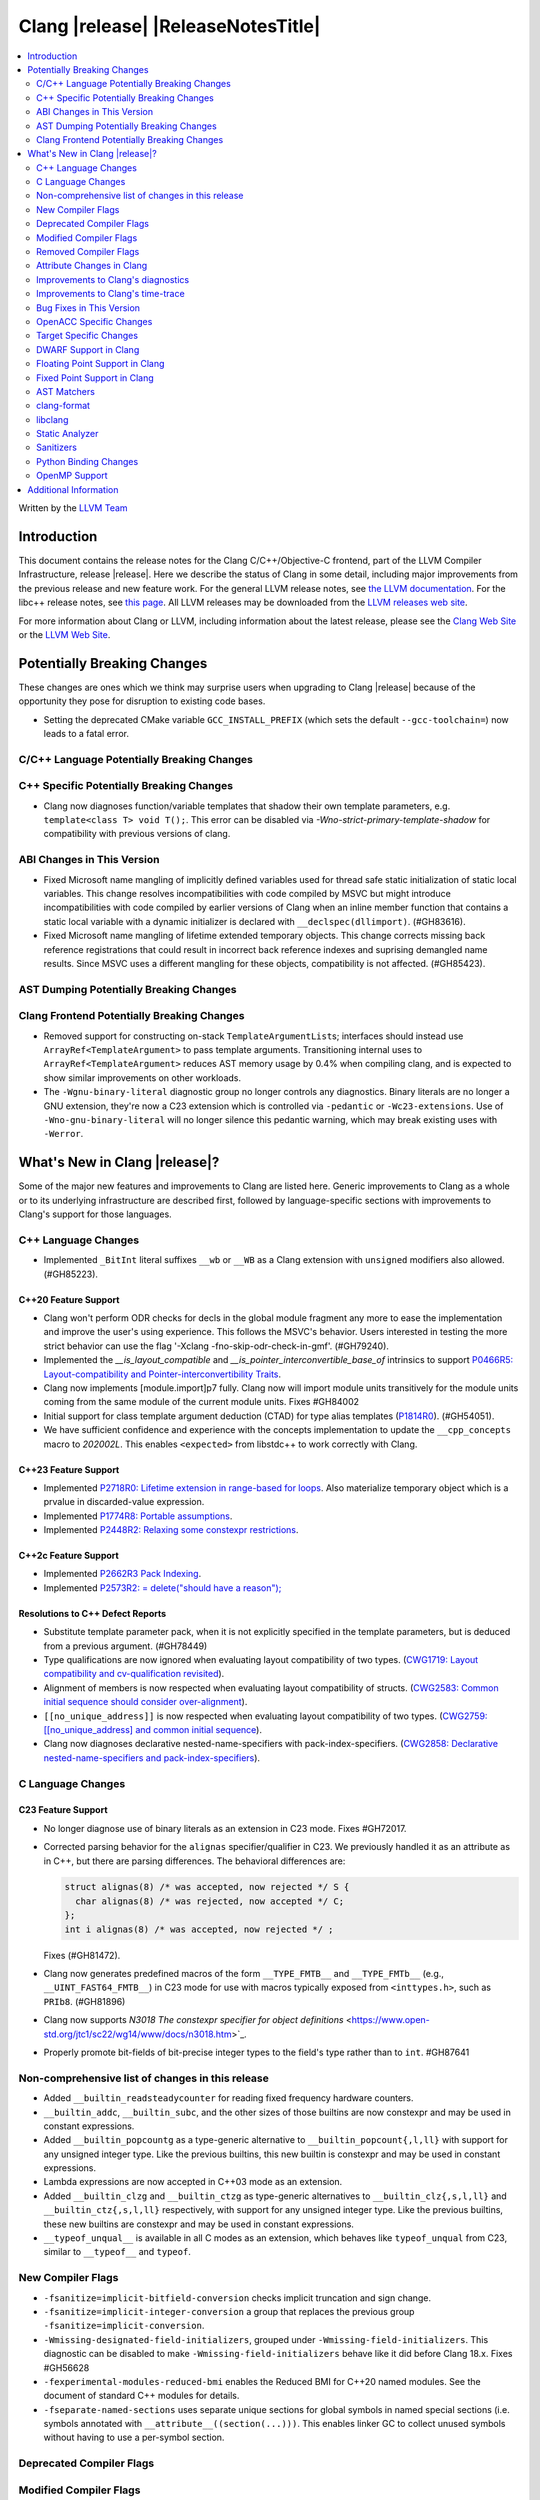 ===========================================
Clang |release| |ReleaseNotesTitle|
===========================================

.. contents::
   :local:
   :depth: 2

Written by the `LLVM Team <https://llvm.org/>`_

.. only:: PreRelease

  .. warning::
     These are in-progress notes for the upcoming Clang |version| release.
     Release notes for previous releases can be found on
     `the Releases Page <https://llvm.org/releases/>`_.

Introduction
============

This document contains the release notes for the Clang C/C++/Objective-C
frontend, part of the LLVM Compiler Infrastructure, release |release|. Here we
describe the status of Clang in some detail, including major
improvements from the previous release and new feature work. For the
general LLVM release notes, see `the LLVM
documentation <https://llvm.org/docs/ReleaseNotes.html>`_. For the libc++ release notes,
see `this page <https://libcxx.llvm.org/ReleaseNotes.html>`_. All LLVM releases
may be downloaded from the `LLVM releases web site <https://llvm.org/releases/>`_.

For more information about Clang or LLVM, including information about the
latest release, please see the `Clang Web Site <https://clang.llvm.org>`_ or the
`LLVM Web Site <https://llvm.org>`_.

Potentially Breaking Changes
============================
These changes are ones which we think may surprise users when upgrading to
Clang |release| because of the opportunity they pose for disruption to existing
code bases.

- Setting the deprecated CMake variable ``GCC_INSTALL_PREFIX`` (which sets the
  default ``--gcc-toolchain=``) now leads to a fatal error.

C/C++ Language Potentially Breaking Changes
-------------------------------------------

C++ Specific Potentially Breaking Changes
-----------------------------------------
- Clang now diagnoses function/variable templates that shadow their own template parameters, e.g. ``template<class T> void T();``.
  This error can be disabled via `-Wno-strict-primary-template-shadow` for compatibility with previous versions of clang.

ABI Changes in This Version
---------------------------
- Fixed Microsoft name mangling of implicitly defined variables used for thread
  safe static initialization of static local variables. This change resolves
  incompatibilities with code compiled by MSVC but might introduce
  incompatibilities with code compiled by earlier versions of Clang when an
  inline member function that contains a static local variable with a dynamic
  initializer is declared with ``__declspec(dllimport)``. (#GH83616).

- Fixed Microsoft name mangling of lifetime extended temporary objects. This
  change corrects missing back reference registrations that could result in
  incorrect back reference indexes and suprising demangled name results. Since
  MSVC uses a different mangling for these objects, compatibility is not affected.
  (#GH85423).

AST Dumping Potentially Breaking Changes
----------------------------------------

Clang Frontend Potentially Breaking Changes
-------------------------------------------
- Removed support for constructing on-stack ``TemplateArgumentList``\ s; interfaces should instead
  use ``ArrayRef<TemplateArgument>`` to pass template arguments. Transitioning internal uses to
  ``ArrayRef<TemplateArgument>`` reduces AST memory usage by 0.4% when compiling clang, and is
  expected to show similar improvements on other workloads.

- The ``-Wgnu-binary-literal`` diagnostic group no longer controls any
  diagnostics. Binary literals are no longer a GNU extension, they're now a C23
  extension which is controlled via ``-pedantic`` or ``-Wc23-extensions``. Use
  of ``-Wno-gnu-binary-literal`` will no longer silence this pedantic warning,
  which may break existing uses with ``-Werror``.

What's New in Clang |release|?
==============================
Some of the major new features and improvements to Clang are listed
here. Generic improvements to Clang as a whole or to its underlying
infrastructure are described first, followed by language-specific
sections with improvements to Clang's support for those languages.

C++ Language Changes
--------------------
- Implemented ``_BitInt`` literal suffixes ``__wb`` or ``__WB`` as a Clang extension with ``unsigned`` modifiers also allowed. (#GH85223).

C++20 Feature Support
^^^^^^^^^^^^^^^^^^^^^

- Clang won't perform ODR checks for decls in the global module fragment any
  more to ease the implementation and improve the user's using experience.
  This follows the MSVC's behavior. Users interested in testing the more strict
  behavior can use the flag '-Xclang -fno-skip-odr-check-in-gmf'.
  (#GH79240).

- Implemented the `__is_layout_compatible` and `__is_pointer_interconvertible_base_of`
  intrinsics to support
  `P0466R5: Layout-compatibility and Pointer-interconvertibility Traits <https://wg21.link/P0466R5>`_.

- Clang now implements [module.import]p7 fully. Clang now will import module
  units transitively for the module units coming from the same module of the
  current module units. Fixes #GH84002

- Initial support for class template argument deduction (CTAD) for type alias
  templates (`P1814R0 <https://wg21.link/p1814r0>`_).
  (#GH54051).

- We have sufficient confidence and experience with the concepts implementation
  to update the ``__cpp_concepts`` macro to `202002L`. This enables
  ``<expected>`` from libstdc++ to work correctly with Clang.

C++23 Feature Support
^^^^^^^^^^^^^^^^^^^^^

- Implemented `P2718R0: Lifetime extension in range-based for loops <https://wg21.link/P2718R0>`_. Also
  materialize temporary object which is a prvalue in discarded-value expression.
- Implemented `P1774R8: Portable assumptions <https://wg21.link/P1774R8>`_.

- Implemented `P2448R2: Relaxing some constexpr restrictions <https://wg21.link/P2448R2>`_.

C++2c Feature Support
^^^^^^^^^^^^^^^^^^^^^

- Implemented `P2662R3 Pack Indexing <https://wg21.link/P2662R3>`_.

- Implemented `P2573R2: = delete("should have a reason"); <https://wg21.link/P2573R2>`_


Resolutions to C++ Defect Reports
^^^^^^^^^^^^^^^^^^^^^^^^^^^^^^^^^
- Substitute template parameter pack, when it is not explicitly specified
  in the template parameters, but is deduced from a previous argument. (#GH78449)

- Type qualifications are now ignored when evaluating layout compatibility
  of two types.
  (`CWG1719: Layout compatibility and cv-qualification revisited <https://cplusplus.github.io/CWG/issues/1719.html>`_).

- Alignment of members is now respected when evaluating layout compatibility
  of structs.
  (`CWG2583: Common initial sequence should consider over-alignment <https://cplusplus.github.io/CWG/issues/2583.html>`_).

- ``[[no_unique_address]]`` is now respected when evaluating layout
  compatibility of two types.
  (`CWG2759: [[no_unique_address] and common initial sequence  <https://cplusplus.github.io/CWG/issues/2759.html>`_).

- Clang now diagnoses declarative nested-name-specifiers with pack-index-specifiers.
  (`CWG2858: Declarative nested-name-specifiers and pack-index-specifiers <https://cplusplus.github.io/CWG/issues/2858.html>`_).

C Language Changes
------------------

C23 Feature Support
^^^^^^^^^^^^^^^^^^^
- No longer diagnose use of binary literals as an extension in C23 mode. Fixes
  #GH72017.

- Corrected parsing behavior for the ``alignas`` specifier/qualifier in C23. We
  previously handled it as an attribute as in C++, but there are parsing
  differences. The behavioral differences are:

  .. code-block:: c

     struct alignas(8) /* was accepted, now rejected */ S {
       char alignas(8) /* was rejected, now accepted */ C;
     };
     int i alignas(8) /* was accepted, now rejected */ ;

  Fixes (#GH81472).

- Clang now generates predefined macros of the form ``__TYPE_FMTB__`` and
  ``__TYPE_FMTb__`` (e.g., ``__UINT_FAST64_FMTB__``) in C23 mode for use with
  macros typically exposed from ``<inttypes.h>``, such as ``PRIb8``. (#GH81896)

- Clang now supports `N3018 The constexpr specifier for object definitions`
  <https://www.open-std.org/jtc1/sc22/wg14/www/docs/n3018.htm>`_.

- Properly promote bit-fields of bit-precise integer types to the field's type
  rather than to ``int``. #GH87641

Non-comprehensive list of changes in this release
-------------------------------------------------

- Added ``__builtin_readsteadycounter`` for reading fixed frequency hardware
  counters.

- ``__builtin_addc``, ``__builtin_subc``, and the other sizes of those
  builtins are now constexpr and may be used in constant expressions.

- Added ``__builtin_popcountg`` as a type-generic alternative to
  ``__builtin_popcount{,l,ll}`` with support for any unsigned integer type. Like
  the previous builtins, this new builtin is constexpr and may be used in
  constant expressions.

- Lambda expressions are now accepted in C++03 mode as an extension.

- Added ``__builtin_clzg`` and ``__builtin_ctzg`` as type-generic alternatives
  to ``__builtin_clz{,s,l,ll}`` and ``__builtin_ctz{,s,l,ll}`` respectively,
  with support for any unsigned integer type. Like the previous builtins, these
  new builtins are constexpr and may be used in constant expressions.

- ``__typeof_unqual__`` is available in all C modes as an extension, which behaves
  like ``typeof_unqual`` from C23, similar to ``__typeof__`` and ``typeof``.

New Compiler Flags
------------------
- ``-fsanitize=implicit-bitfield-conversion`` checks implicit truncation and
  sign change.
- ``-fsanitize=implicit-integer-conversion`` a group that replaces the previous
  group ``-fsanitize=implicit-conversion``.

- ``-Wmissing-designated-field-initializers``, grouped under ``-Wmissing-field-initializers``.
  This diagnostic can be disabled to make ``-Wmissing-field-initializers`` behave
  like it did before Clang 18.x. Fixes #GH56628

- ``-fexperimental-modules-reduced-bmi`` enables the Reduced BMI for C++20 named modules.
  See the document of standard C++ modules for details.

- ``-fseparate-named-sections`` uses separate unique sections for global
  symbols in named special sections (i.e. symbols annotated with
  ``__attribute__((section(...)))``. This enables linker GC to collect unused
  symbols without having to use a per-symbol section.

Deprecated Compiler Flags
-------------------------

Modified Compiler Flags
-----------------------
- Added a new diagnostic flag ``-Wreturn-mismatch`` which is grouped under
  ``-Wreturn-type``, and moved some of the diagnostics previously controlled by
  ``-Wreturn-type`` under this new flag. Fixes #GH72116.
- ``-fsanitize=implicit-conversion`` is now a group for both
  ``-fsanitize=implicit-integer-conversion`` and
  ``-fsanitize=implicit-bitfield-conversion``.

- Added ``-Wcast-function-type-mismatch`` under the ``-Wcast-function-type``
  warning group. Moved the diagnostic previously controlled by
  ``-Wcast-function-type`` to the new warning group and added
  ``-Wcast-function-type-mismatch`` to ``-Wextra``. #GH76872

  .. code-block:: c

     int x(long);
     typedef int (f2)(void*);
     typedef int (f3)();

     void func(void) {
       // Diagnoses under -Wcast-function-type, -Wcast-function-type-mismatch,
       // -Wcast-function-type-strict, -Wextra
       f2 *b = (f2 *)x;
       // Diagnoses under -Wcast-function-type, -Wcast-function-type-strict
       f3 *c = (f3 *)x;
     }

- Carved out ``-Wformat`` warning about scoped enums into a subwarning and
  make it controlled by ``-Wformat-pedantic``. Fixes #GH88595.

Removed Compiler Flags
-------------------------

- The ``-freroll-loops`` flag has been removed. It had no effect since Clang 13.
- ``-m[no-]unaligned-access`` is removed for RISC-V and LoongArch.
  ``-m[no-]strict-align``, also supported by GCC, should be used instead. (#GH85350)

Attribute Changes in Clang
--------------------------
- Introduced a new function attribute ``__attribute__((amdgpu_max_num_work_groups(x, y, z)))`` or
  ``[[clang::amdgpu_max_num_work_groups(x, y, z)]]`` for the AMDGPU target. This attribute can be
  attached to HIP or OpenCL kernel function definitions to provide an optimization hint. The parameters
  ``x``, ``y``, and ``z`` specify the maximum number of workgroups for the respective dimensions,
  and each must be a positive integer when provided. The parameter ``x`` is required, while ``y`` and
  ``z`` are optional with default value of 1.

- The ``swiftasynccc`` attribute is now considered to be a Clang extension
  rather than a language standard feature. Please use
  ``__has_extension(swiftasynccc)`` to check the availability of this attribute
  for the target platform instead of ``__has_feature(swiftasynccc)``. Also,
  added a new extension query ``__has_extension(swiftcc)`` corresponding to the
  ``__attribute__((swiftcc))`` attribute.

- The ``_Nullable`` and ``_Nonnull`` family of type attributes can now apply
  to certain C++ class types, such as smart pointers:
  ``void useObject(std::unique_ptr<Object> _Nonnull obj);``.

  This works for standard library types including ``unique_ptr``, ``shared_ptr``,
  and ``function``. See
  `the attribute reference documentation <https://llvm.org/docs/AttributeReference.html#nullability-attributes>`_
  for the full list.

- The ``_Nullable`` attribute can be applied to C++ class declarations:
  ``template <class T> class _Nullable MySmartPointer {};``.

  This allows the ``_Nullable`` and ``_Nonnull`` family of type attributes to
  apply to this class.

- Clang now warns that the ``exclude_from_explicit_instantiation`` attribute
  is ignored when applied to a local class or a member thereof.

Improvements to Clang's diagnostics
-----------------------------------
- Clang now applies syntax highlighting to the code snippets it
  prints.

- Clang now diagnoses member template declarations with multiple declarators.

- Clang now diagnoses use of the ``template`` keyword after declarative nested
  name specifiers.

- The ``-Wshorten-64-to-32`` diagnostic is now grouped under ``-Wimplicit-int-conversion`` instead
   of ``-Wconversion``. Fixes #GH69444.

- Clang now uses thousand separators when printing large numbers in integer overflow diagnostics.
  Fixes #GH80939.

- Clang now diagnoses friend declarations with an ``enum`` elaborated-type-specifier in language modes after C++98.

- Added diagnostics for C11 keywords being incompatible with language standards
  before C11, under a new warning group: ``-Wpre-c11-compat``.

- Now diagnoses an enumeration constant whose value is larger than can be
  represented by ``unsigned long long``, which can happen with a large constant
  using the ``wb`` or ``uwb`` suffix. The maximal underlying type is currently
  ``unsigned long long``, but this behavior may change in the future when Clang
  implements
  `WG14 N3029 <https://www.open-std.org/jtc1/sc22/wg14/www/docs/n3029.htm>`_.
  (#GH69352).

- Clang now diagnoses extraneous template parameter lists as a language extension.

- Clang now diagnoses declarative nested name specifiers that name alias templates.

- Clang now diagnoses lambda function expressions being implicitly cast to boolean values, under ``-Wpointer-bool-conversion``.
  Fixes #GH82512.

- Clang now provides improved warnings for the ``cleanup`` attribute to detect misuse scenarios,
  such as attempting to call ``free`` on an unallocated object. Fixes #GH79443.

- Clang no longer warns when the ``bitand`` operator is used with boolean
  operands, distinguishing it from potential typographical errors or unintended
  bitwise operations. Fixes #GH77601.

- Clang now correctly diagnoses no arguments to a variadic macro parameter as a C23/C++20 extension.
  Fixes #GH84495.

- Clang no longer emits a ``-Wexit-time destructors`` warning on static variables explicitly
  annotated with the ``clang::always_destroy`` attribute.
  Fixes #GH68686, #GH86486

- ``-Wmicrosoft``, ``-Wgnu``, or ``-pedantic`` is now required to diagnose C99
  flexible array members in a union or alone in a struct. Fixes GH#84565.

- Clang now no longer diagnoses type definitions in ``offsetof`` in C23 mode.
  Fixes #GH83658.

- New ``-Wformat-signedness`` diagnostic that warn if the format string requires an
  unsigned argument and the argument is signed and vice versa.

- Clang now emits ``unused argument`` warning when the -fmodule-output flag is used
  with an input that is not of type c++-module.

- Clang emits a ``-Wreturn-stack-address`` warning if a function returns a pointer or
  reference to a struct literal. Fixes #GH8678

- Clang emits a ``-Wunused-but-set-variable`` warning on C++ variables whose declaration
  (with initializer) entirely consist the condition expression of a if/while/for construct
  but are not actually used in the body of the if/while/for construct. Fixes #GH41447

- Clang emits a diagnostic when a tentative array definition is assumed to have
  a single element, but that diagnostic was never given a diagnostic group.
  Added the ``-Wtentative-definition-array`` warning group to cover this.
  Fixes #GH87766

- Clang now uses the correct type-parameter-key (``class`` or ``typename``) when printing
  template template parameter declarations.

- Clang now diagnoses requires expressions with explicit object parameters.

Improvements to Clang's time-trace
----------------------------------

Bug Fixes in This Version
-------------------------
- Clang's ``-Wundefined-func-template`` no longer warns on pure virtual
  functions. (#GH74016)

- Fixed missing warnings when comparing mismatched enumeration constants
  in C (#GH29217)

- Clang now accepts elaborated-type-specifiers that explicitly specialize
  a member class template for an implicit instantiation of a class template.

- Fixed missing warnings when doing bool-like conversions in C23 (#GH79435).
- Clang's ``-Wshadow`` no longer warns when an init-capture is named the same as
  a class field unless the lambda can capture this.
  Fixes (#GH71976)

- Clang now accepts qualified partial/explicit specializations of variable templates that
  are not nominable in the lookup context of the specialization.

- Clang now doesn't produce false-positive warning `-Wconstant-logical-operand`
  for logical operators in C23.
  Fixes (#GH64356).

- ``__is_trivially_relocatable`` no longer returns ``false`` for volatile-qualified types.
  Fixes (#GH77091).

- Clang no longer produces a false-positive `-Wunused-variable` warning
  for variables created through copy initialization having side-effects in C++17 and later.
  Fixes (#GH64356) (#GH79518).

- Fix value of predefined macro ``__FUNCTION__`` in MSVC compatibility mode.
  Fixes (#GH66114).

- Clang now emits errors for explicit specializations/instatiations of lambda call
  operator.
  Fixes (#GH83267).

- Clang now correctly generates overloads for bit-precise integer types for
  builtin operators in C++. Fixes #GH82998.

- When performing mixed arithmetic between ``_Complex`` floating-point types and integers,
  Clang now correctly promotes the integer to its corresponding real floating-point
  type only rather than to the complex type (e.g. ``_Complex float / int`` is now evaluated
  as ``_Complex float / float`` rather than ``_Complex float / _Complex float``), as mandated
  by the C standard. This significantly improves codegen of `*` and `/` especially.
  Fixes #GH31205.

- Fixes an assertion failure on invalid code when trying to define member
  functions in lambdas.

- Fixed a regression in CTAD that a friend declaration that befriends itself may cause
  incorrect constraint substitution. (#GH86769).

- Fixed an assertion failure on invalid InitListExpr in C89 mode (#GH88008).

- Clang will no longer diagnose an erroneous non-dependent ``switch`` condition
  during instantiation, and instead will only diagnose it once, during checking
  of the function template.

- Clang now allows the value of unroll count to be zero in ``#pragma GCC unroll`` and ``#pragma unroll``.
  The values of 0 and 1 block any unrolling of the loop. This keeps the same behavior with GCC.
  Fixes (`#88624 <https://github.com/llvm/llvm-project/issues/88624>`_).

Bug Fixes to Compiler Builtins
^^^^^^^^^^^^^^^^^^^^^^^^^^^^^^

Bug Fixes to Attribute Support
^^^^^^^^^^^^^^^^^^^^^^^^^^^^^^

Bug Fixes to C++ Support
^^^^^^^^^^^^^^^^^^^^^^^^

- Fix crash when calling the constructor of an invalid class.
  (#GH10518) (#GH67914) (#GH78388)
- Fix crash when using lifetimebound attribute in function with trailing return.
  (#GH73619)
- Addressed an issue where constraints involving injected class types are perceived
  distinct from its specialization types. (#GH56482)
- Fixed a bug where variables referenced by requires-clauses inside
  nested generic lambdas were not properly injected into the constraint scope. (#GH73418)
- Fixed a crash where substituting into a requires-expression that refers to function
  parameters during the equivalence determination of two constraint expressions.
  (#GH74447)
- Fixed deducing auto& from const int in template parameters of partial
  specializations. (#GH77189)
- Fix for crash when using a erroneous type in a return statement.
  (#GH63244) (#GH79745)
- Fixed an out-of-bounds error caused by building a recovery expression for ill-formed
  function calls while substituting into constraints. (#GH58548)
- Fix incorrect code generation caused by the object argument
  of ``static operator()`` and ``static operator[]`` calls not being evaluated. (#GH67976)
- Fix crash and diagnostic with const qualified member operator new.
  Fixes (#GH79748)
- Fixed a crash where substituting into a requires-expression that involves parameter packs
  during the equivalence determination of two constraint expressions. (#GH72557)
- Fix a crash when specializing an out-of-line member function with a default
  parameter where we did an incorrect specialization of the initialization of
  the default parameter. (#GH68490)
- Fix a crash when trying to call a varargs function that also has an explicit object parameter.
  Fixes (#GH80971)
- Reject explicit object parameters on `new` and `delete` operators. (#GH82249)
- Fix a crash when trying to call a varargs function that also has an explicit object parameter. (#GH80971)
- Fixed a bug where abbreviated function templates would append their invented template parameters to
  an empty template parameter lists.
- Fix parsing of abominable function types inside type traits. Fixes #GH77585
- Clang now classifies aggregate initialization in C++17 and newer as constant
  or non-constant more accurately. Previously, only a subset of the initializer
  elements were considered, misclassifying some initializers as constant. Partially fixes
  #GH80510.
- Clang now ignores top-level cv-qualifiers on function parameters in template partial orderings. (#GH75404)
- No longer reject valid use of the ``_Alignas`` specifier when declaring a
  local variable, which is supported as a C11 extension in C++. Previously, it
  was only accepted at namespace scope but not at local function scope.
- Clang no longer tries to call consteval constructors at runtime when they appear in a member initializer. (#GH82154)
- Fix crash when using an immediate-escalated function at global scope. (#GH82258)
- Correctly immediate-escalate lambda conversion functions. (#GH82258)
- Fixed an issue where template parameters of a nested abbreviated generic lambda within
  a requires-clause lie at the same depth as those of the surrounding lambda. This,
  in turn, results in the wrong template argument substitution during constraint checking.
  (#GH78524)
- Clang no longer instantiates the exception specification of discarded candidate function
  templates when determining the primary template of an explicit specialization.
- Fixed a crash in Microsoft compatibility mode where unqualified dependent base class
  lookup searches the bases of an incomplete class.
- Fix a crash when an unresolved overload set is encountered on the RHS of a ``.*`` operator.
  (#GH53815)
- In ``__restrict``-qualified member functions, attach ``__restrict`` to the pointer type of
  ``this`` rather than the pointee type.
  Fixes (#GH82941), (#GH42411) and (#GH18121).
- Clang now properly reports supported C++11 attributes when using
  ``__has_cpp_attribute`` and parses attributes with arguments in C++03 (#GH82995)
- Clang now properly diagnoses missing 'default' template arguments on a variety
  of templates. Previously we were diagnosing on any non-function template
  instead of only on class, alias, and variable templates, as last updated by
  CWG2032. Fixes (#GH83461)
- Fixed an issue where an attribute on a declarator would cause the attribute to
  be destructed prematurely. This fixes a pair of Chromium that were brought to
  our attention by an attempt to fix in (#GH77703). Fixes (#GH83385).
- Fix evaluation of some immediate calls in default arguments.
  Fixes (#GH80630)
- Fixed an issue where the ``RequiresExprBody`` was involved in the lambda dependency
  calculation. (#GH56556), (#GH82849).
- Fix a bug where overload resolution falsely reported an ambiguity when it was comparing
  a member-function against a non member function or a member-function with an
  explicit object parameter against a member function with no explicit object parameter
  when one of the function had more specialized templates. Fixes #GH82509 and #GH74494
- Clang now supports direct lambda calls inside of a type alias template declarations.
  This addresses (#GH70601), (#GH76674), (#GH79555), (#GH81145) and (#GH82104).
- Allow access to a public template alias declaration that refers to friend's
  private nested type. (#GH25708).
- Fixed a crash in constant evaluation when trying to access a
  captured ``this`` pointer in a lambda with an explicit object parameter.
  Fixes (#GH80997)
- Fix an issue where missing set friend declaration in template class instantiation.
  Fixes (#GH84368).
- Fixed a crash while checking constraints of a trailing requires-expression of a lambda, that the
  expression references to an entity declared outside of the lambda. (#GH64808)
- Clang's __builtin_bit_cast will now produce a constant value for records with empty bases. See:
  (#GH82383)
- Fix a crash when instantiating a lambda that captures ``this`` outside of its context. Fixes (#GH85343).
- Fix an issue where a namespace alias could be defined using a qualified name (all name components
  following the first `::` were ignored).
- Fix an out-of-bounds crash when checking the validity of template partial specializations. (part of #GH86757).
- Fix an issue caused by not handling invalid cases when substituting into the parameter mapping of a constraint. Fixes (#GH86757).
- Fixed a bug that prevented member function templates of class templates declared with a deduced return type
  from being explicitly specialized for a given implicit instantiation of the class template.
- Fixed a crash when ``this`` is used in a dependent class scope function template specialization
  that instantiates to a static member function.

- Fix crash when inheriting from a cv-qualified type. Fixes #GH35603
- Fix a crash when the using enum declaration uses an anonymous enumeration. Fixes (#GH86790).
- Handled an edge case in ``getFullyPackExpandedSize`` so that we now avoid a false-positive diagnostic. (#GH84220)
- Clang now correctly tracks type dependence of by-value captures in lambdas with an explicit
  object parameter.
  Fixes (#GH70604), (#GH79754), (#GH84163), (#GH84425), (#GH86054), (#GH86398), and (#GH86399).
- Fix a crash when deducing ``auto`` from an invalid dereference (#GH88329).
- Fix a crash in requires expression with templated base class member function. Fixes (#GH84020).
- Fix a crash caused by defined struct in a type alias template when the structure
  has fields with dependent type. Fixes (#GH75221).
- Fix the Itanium mangling of lambdas defined in a member of a local class (#GH88906)
- Fixed a crash when trying to evaluate a user-defined ``static_assert`` message whose ``size()``
  function returns a large or negative value. Fixes (#GH89407).

Bug Fixes to AST Handling
^^^^^^^^^^^^^^^^^^^^^^^^^
- Clang now properly preserves ``FoundDecls`` within a ``ConceptReference``. (#GH82628)
- The presence of the ``typename`` keyword is now stored in ``TemplateTemplateParmDecl``.

Miscellaneous Bug Fixes
^^^^^^^^^^^^^^^^^^^^^^^

- Fixed an infinite recursion in ASTImporter, on return type declared inside
  body of C++11 lambda without trailing return (#GH68775).

Miscellaneous Clang Crashes Fixed
^^^^^^^^^^^^^^^^^^^^^^^^^^^^^^^^^

- Do not attempt to dump the layout of dependent types or invalid declarations
  when ``-fdump-record-layouts-complete`` is passed. Fixes #GH83684.

OpenACC Specific Changes
------------------------

Target Specific Changes
-----------------------

AMDGPU Support
^^^^^^^^^^^^^^

X86 Support
^^^^^^^^^^^

Arm and AArch64 Support
^^^^^^^^^^^^^^^^^^^^^^^

- ARMv7+ targets now default to allowing unaligned access, except Armv6-M, and
  Armv8-M without the Main Extension. Baremetal targets should check that the
  new default will work with their system configurations, since it requires
  that SCTLR.A is 0, SCTLR.U is 1, and that the memory in question is
  configured as "normal" memory. This brings Clang in-line with the default
  settings for GCC and Arm Compiler. Aside from making Clang align with other
  compilers, changing the default brings major performance and code size
  improvements for most targets. We have not changed the default behavior for
  ARMv6, but may revisit that decision in the future. Users can restore the old
  behavior with -m[no-]unaligned-access.
- An alias identifier (rdma) has been added for targeting the AArch64
  Architecture Extension which uses Rounding Doubling Multiply Accumulate
  instructions (rdm). The identifier is available on the command line as
  a feature modifier for -march and -mcpu as well as via target attributes
  like ``target_version`` or ``target_clones``.
- Support has been added for the following processors (-mcpu identifiers in parenthesis):
    * Arm Cortex-A78AE (cortex-a78ae).
    * Arm Cortex-A520AE (cortex-a520ae).
    * Arm Cortex-A720AE (cortex-a720ae).

Android Support
^^^^^^^^^^^^^^^

Windows Support
^^^^^^^^^^^^^^^

- Clang-cl now supports function targets with intrinsic headers. This allows
  for runtime feature detection of intrinsics. Previously under clang-cl
  ``immintrin.h`` and similar intrinsic headers would only include the intrinsics
  if building with that feature enabled at compile time, e.g. ``avxintrin.h``
  would only be included if AVX was enabled at compile time. This was done to work
  around include times from MSVC STL including ``intrin.h`` under clang-cl.
  Clang-cl now provides ``intrin0.h`` for MSVC STL and therefore all intrinsic
  features without requiring enablement at compile time. Fixes #GH53520

- Improved compile times with MSVC STL. MSVC provides ``intrin0.h`` which is a
  header that only includes intrinsics that are used by MSVC STL to avoid the
  use of ``intrin.h``. MSVC STL when compiled under clang uses ``intrin.h``
  instead. Clang-cl now provides ``intrin0.h`` for the same compiler throughput
  purposes as MSVC. Clang-cl also provides ``yvals_core.h`` to redefine
  ``_STL_INTRIN_HEADER`` to expand to ``intrin0.h`` instead of ``intrin.h``.
  This also means that if all intrinsic features are enabled at compile time
  including STL headers will no longer slow down compile times since ``intrin.h``
  is not included from MSVC STL.

LoongArch Support
^^^^^^^^^^^^^^^^^

RISC-V Support
^^^^^^^^^^^^^^

- ``__attribute__((rvv_vector_bits(N)))`` is now supported for RVV vbool*_t types.
- Profile names in ``-march`` option are now supported.

CUDA/HIP Language Changes
^^^^^^^^^^^^^^^^^^^^^^^^^

- PTX is no longer included by default when compiling for CUDA. Using
  ``--cuda-include-ptx=all`` will return the old behavior.

CUDA Support
^^^^^^^^^^^^

AIX Support
^^^^^^^^^^^

WebAssembly Support
^^^^^^^^^^^^^^^^^^^

AVR Support
^^^^^^^^^^^

DWARF Support in Clang
----------------------

Floating Point Support in Clang
-------------------------------

Fixed Point Support in Clang
----------------------------

- Support fixed point precision macros according to ``7.18a.3`` of
  `ISO/IEC TR 18037:2008 <https://standards.iso.org/ittf/PubliclyAvailableStandards/c051126_ISO_IEC_TR_18037_2008.zip>`_.

AST Matchers
------------

- Fixes a long-standing performance issue in parent map generation for
  ancestry-based matchers such as ``hasParent`` and ``hasAncestor``, making
  them significantly faster.
- ``isInStdNamespace`` now supports Decl declared with ``extern "C++"``.
- Add ``isExplicitObjectMemberFunction``.
- Fixed ``forEachArgumentWithParam`` and ``forEachArgumentWithParamType`` to
  not skip the explicit object parameter for operator calls.
- Fixed captureVars assertion failure if not capturesVariables. (#GH76425)

clang-format
------------

- ``AlwaysBreakTemplateDeclarations`` is deprecated and renamed to
  ``BreakTemplateDeclarations``.
- ``AlwaysBreakAfterReturnType`` is deprecated and renamed to
  ``BreakAfterReturnType``.

libclang
--------

Static Analyzer
---------------

- Fixed crashing on loops if the loop variable was declared in switch blocks
  but not under any case blocks if ``unroll-loops=true`` analyzer config is
  set. (#GH68819)
- Support C++23 static operator calls. (#GH84972)
- Fixed a crash in ``security.cert.env.InvalidPtr`` checker when accidentally
  matched user-defined ``strerror`` and similar library functions. (GH#88181)
- Fixed a crash when storing through an address that refers to the address of
  a label. (GH#89185)

New features
^^^^^^^^^^^^

Crash and bug fixes
^^^^^^^^^^^^^^^^^^^

Improvements
^^^^^^^^^^^^

- Support importing C++20 modules in clang-repl.

- Added support for ``TypeLoc::dump()`` for easier debugging, and improved
  textual and JSON dumping for various ``TypeLoc``-related nodes.

Moved checkers
^^^^^^^^^^^^^^

.. _release-notes-sanitizers:

Sanitizers
----------

- ``-fsanitize=signed-integer-overflow`` now instruments signed arithmetic even
  when ``-fwrapv`` is enabled. Previously, only division checks were enabled.

  Users with ``-fwrapv`` as well as a sanitizer group like
  ``-fsanitize=undefined`` or ``-fsanitize=integer`` enabled may want to
  manually disable potentially noisy signed integer overflow checks with
  ``-fno-sanitize=signed-integer-overflow``

- ``-fsanitize=cfi -fsanitize-cfi-cross-dso`` (cross-DSO CFI instrumentation)
  now generates the ``__cfi_check`` function with proper target-specific
  attributes, for example allowing unwind table generation.

Python Binding Changes
----------------------

- Exposed `CXRewriter` API as `class Rewriter`.
- Add some missing kinds from Index.h (CursorKind: 149-156, 272-320, 420-437.
  TemplateArgumentKind: 5-9. TypeKind: 161-175 and 178).

OpenMP Support
--------------

- Added support for the `[[omp::assume]]` attribute.

Additional Information
======================

A wide variety of additional information is available on the `Clang web
page <https://clang.llvm.org/>`_. The web page contains versions of the
API documentation which are up-to-date with the Git version of
the source code. You can access versions of these documents specific to
this release by going into the "``clang/docs/``" directory in the Clang
tree.

If you have any questions or comments about Clang, please feel free to
contact us on the `Discourse forums (Clang Frontend category)
<https://discourse.llvm.org/c/clang/6>`_.
